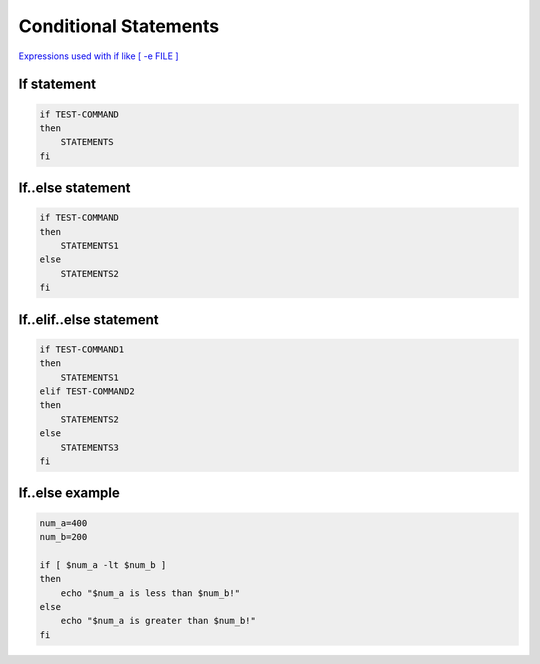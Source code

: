 Conditional Statements
======================

`Expressions used with if like [ -e FILE ] <https://tldp.org/LDP/Bash-Beginners-Guide/html/sect_07_01.html>`_ 

If statement
~~~~~~~~~~~~

.. code-block:: bash

    if TEST-COMMAND
    then
        STATEMENTS
    fi

If..else statement
~~~~~~~~~~~~~~~~~~

.. code-block:: bash

    if TEST-COMMAND
    then
        STATEMENTS1
    else
        STATEMENTS2
    fi

If..elif..else statement
~~~~~~~~~~~~~~~~~~~~~~~~

.. code-block:: bash

    if TEST-COMMAND1
    then
        STATEMENTS1
    elif TEST-COMMAND2
    then
        STATEMENTS2
    else
        STATEMENTS3
    fi

If..else example
~~~~~~~~~~~~~~~~

.. code-block:: bash

    num_a=400
    num_b=200

    if [ $num_a -lt $num_b ]
    then
        echo "$num_a is less than $num_b!"
    else
        echo "$num_a is greater than $num_b!"
    fi